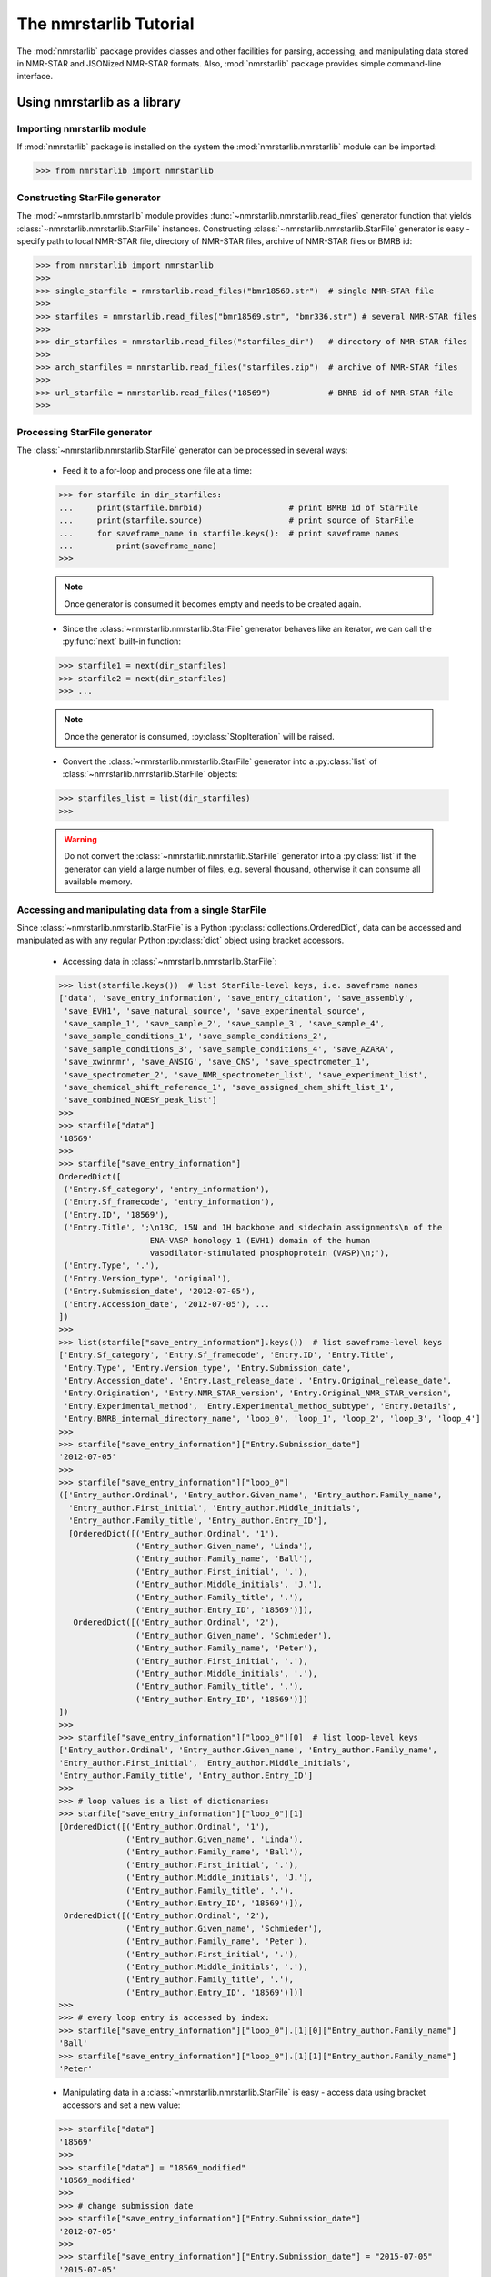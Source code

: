 The nmrstarlib Tutorial
=======================

The :mod:`nmrstarlib` package provides classes and other facilities for parsing,
accessing, and manipulating data stored in NMR-STAR and JSONized NMR-STAR formats.
Also, :mod:`nmrstarlib` package provides simple command-line interface.

Using nmrstarlib as a library
~~~~~~~~~~~~~~~~~~~~~~~~~~~~~

Importing nmrstarlib module
---------------------------

If :mod:`nmrstarlib` package is installed on the system the :mod:`nmrstarlib.nmrstarlib`
module can be imported:

>>> from nmrstarlib import nmrstarlib

Constructing StarFile generator
-------------------------------

The :mod:`~nmrstarlib.nmrstarlib` module provides :func:`~nmrstarlib.nmrstarlib.read_files`
generator function that yields :class:`~nmrstarlib.nmrstarlib.StarFile` instances. Constructing
:class:`~nmrstarlib.nmrstarlib.StarFile` generator is easy - specify path to local NMR-STAR file,
directory of NMR-STAR files, archive of NMR-STAR files or BMRB id:

>>> from nmrstarlib import nmrstarlib
>>>
>>> single_starfile = nmrstarlib.read_files("bmr18569.str")  # single NMR-STAR file
>>>
>>> starfiles = nmrstarlib.read_files("bmr18569.str", "bmr336.str") # several NMR-STAR files
>>>
>>> dir_starfiles = nmrstarlib.read_files("starfiles_dir")   # directory of NMR-STAR files
>>>
>>> arch_starfiles = nmrstarlib.read_files("starfiles.zip")  # archive of NMR-STAR files
>>>
>>> url_starfile = nmrstarlib.read_files("18569")            # BMRB id of NMR-STAR file
>>>

Processing StarFile generator
-----------------------------

The :class:`~nmrstarlib.nmrstarlib.StarFile` generator can be processed in several ways:

   * Feed it to a for-loop and process one file at a time:

   >>> for starfile in dir_starfiles:
   ...     print(starfile.bmrbid)                  # print BMRB id of StarFile
   ...     print(starfile.source)                  # print source of StarFile
   ...     for saveframe_name in starfile.keys():  # print saveframe names
   ...         print(saveframe_name)
   >>>

   .. note:: Once generator is consumed it becomes empty and needs to be created again.

   * Since the :class:`~nmrstarlib.nmrstarlib.StarFile` generator behaves like an iterator,
     we can call the :py:func:`next` built-in function:

   >>> starfile1 = next(dir_starfiles)
   >>> starfile2 = next(dir_starfiles)
   >>> ...

   .. note:: Once the generator is consumed, :py:class:`StopIteration` will be raised.

   * Convert the :class:`~nmrstarlib.nmrstarlib.StarFile` generator into a :py:class:`list` of
     :class:`~nmrstarlib.nmrstarlib.StarFile` objects:

   >>> starfiles_list = list(dir_starfiles)
   >>>

   .. warning:: Do not convert the :class:`~nmrstarlib.nmrstarlib.StarFile` generator into a
                :py:class:`list` if the generator can yield a large number of files, e.g.
                several thousand, otherwise it can consume all available memory.

Accessing and manipulating data from a single StarFile
------------------------------------------------------

Since :class:`~nmrstarlib.nmrstarlib.StarFile` is a Python :py:class:`collections.OrderedDict`,
data can be accessed and manipulated as with any regular Python :py:class:`dict` object
using bracket accessors.

   * Accessing data in :class:`~nmrstarlib.nmrstarlib.StarFile`:

   >>> list(starfile.keys())  # list StarFile-level keys, i.e. saveframe names
   ['data', 'save_entry_information', 'save_entry_citation', 'save_assembly',
    'save_EVH1', 'save_natural_source', 'save_experimental_source',
    'save_sample_1', 'save_sample_2', 'save_sample_3', 'save_sample_4',
    'save_sample_conditions_1', 'save_sample_conditions_2',
    'save_sample_conditions_3', 'save_sample_conditions_4', 'save_AZARA',
    'save_xwinnmr', 'save_ANSIG', 'save_CNS', 'save_spectrometer_1',
    'save_spectrometer_2', 'save_NMR_spectrometer_list', 'save_experiment_list',
    'save_chemical_shift_reference_1', 'save_assigned_chem_shift_list_1',
    'save_combined_NOESY_peak_list']
   >>>
   >>> starfile["data"]
   '18569'
   >>>
   >>> starfile["save_entry_information"]
   OrderedDict([
    ('Entry.Sf_category', 'entry_information'),
    ('Entry.Sf_framecode', 'entry_information'),
    ('Entry.ID', '18569'),
    ('Entry.Title', ';\n13C, 15N and 1H backbone and sidechain assignments\n of the
                      ENA-VASP homology 1 (EVH1) domain of the human
                      vasodilator-stimulated phosphoprotein (VASP)\n;'),
    ('Entry.Type', '.'),
    ('Entry.Version_type', 'original'),
    ('Entry.Submission_date', '2012-07-05'),
    ('Entry.Accession_date', '2012-07-05'), ...
   ])
   >>>
   >>> list(starfile["save_entry_information"].keys())  # list saveframe-level keys
   ['Entry.Sf_category', 'Entry.Sf_framecode', 'Entry.ID', 'Entry.Title',
    'Entry.Type', 'Entry.Version_type', 'Entry.Submission_date',
    'Entry.Accession_date', 'Entry.Last_release_date', 'Entry.Original_release_date',
    'Entry.Origination', 'Entry.NMR_STAR_version', 'Entry.Original_NMR_STAR_version',
    'Entry.Experimental_method', 'Entry.Experimental_method_subtype', 'Entry.Details',
    'Entry.BMRB_internal_directory_name', 'loop_0', 'loop_1', 'loop_2', 'loop_3', 'loop_4']
   >>>
   >>> starfile["save_entry_information"]["Entry.Submission_date"]
   '2012-07-05'
   >>>
   >>> starfile["save_entry_information"]["loop_0"]
   (['Entry_author.Ordinal', 'Entry_author.Given_name', 'Entry_author.Family_name',
     'Entry_author.First_initial', 'Entry_author.Middle_initials',
     'Entry_author.Family_title', 'Entry_author.Entry_ID'],
     [OrderedDict([('Entry_author.Ordinal', '1'),
                   ('Entry_author.Given_name', 'Linda'),
                   ('Entry_author.Family_name', 'Ball'),
                   ('Entry_author.First_initial', '.'),
                   ('Entry_author.Middle_initials', 'J.'),
                   ('Entry_author.Family_title', '.'),
                   ('Entry_author.Entry_ID', '18569')]),
      OrderedDict([('Entry_author.Ordinal', '2'),
                   ('Entry_author.Given_name', 'Schmieder'),
                   ('Entry_author.Family_name', 'Peter'),
                   ('Entry_author.First_initial', '.'),
                   ('Entry_author.Middle_initials', '.'),
                   ('Entry_author.Family_title', '.'),
                   ('Entry_author.Entry_ID', '18569')])
   ])
   >>>
   >>> starfile["save_entry_information"]["loop_0"][0]  # list loop-level keys
   ['Entry_author.Ordinal', 'Entry_author.Given_name', 'Entry_author.Family_name',
   'Entry_author.First_initial', 'Entry_author.Middle_initials',
   'Entry_author.Family_title', 'Entry_author.Entry_ID']
   >>>
   >>> # loop values is a list of dictionaries:
   >>> starfile["save_entry_information"]["loop_0"][1]
   [OrderedDict([('Entry_author.Ordinal', '1'),
                 ('Entry_author.Given_name', 'Linda'),
                 ('Entry_author.Family_name', 'Ball'),
                 ('Entry_author.First_initial', '.'),
                 ('Entry_author.Middle_initials', 'J.'),
                 ('Entry_author.Family_title', '.'),
                 ('Entry_author.Entry_ID', '18569')]),
    OrderedDict([('Entry_author.Ordinal', '2'),
                 ('Entry_author.Given_name', 'Schmieder'),
                 ('Entry_author.Family_name', 'Peter'),
                 ('Entry_author.First_initial', '.'),
                 ('Entry_author.Middle_initials', '.'),
                 ('Entry_author.Family_title', '.'),
                 ('Entry_author.Entry_ID', '18569')])]
   >>>
   >>> # every loop entry is accessed by index:
   >>> starfile["save_entry_information"]["loop_0"].[1][0]["Entry_author.Family_name"]
   'Ball'
   >>> starfile["save_entry_information"]["loop_0"].[1][1]["Entry_author.Family_name"]
   'Peter'

   * Manipulating data in a :class:`~nmrstarlib.nmrstarlib.StarFile` is easy - access data
     using bracket accessors and set a new value:

   >>> starfile["data"]
   '18569'
   >>>
   >>> starfile["data"] = "18569_modified"
   '18569_modified'
   >>>
   >>> # change submission date
   >>> starfile["save_entry_information"]["Entry.Submission_date"]
   '2012-07-05'
   >>>
   >>> starfile["save_entry_information"]["Entry.Submission_date"] = "2015-07-05"
   '2015-07-05'
   >>>

   * Printing a :class:`~nmrstarlib.nmrstarlib.StarFile` and its components (`saveframe` and `loop` data):

      >>> starfile.print_starfile(file_format="nmrstar")
      data_18569
      save_entry_information
          _Entry.Sf_category	 entry_information
          _Entry.Sf_framecode	 entry_information
          _Entry.ID	 18569
      ...
      >>>
      >>> starfile.print_starfile(file_format="json")
      {
       "data": "18569",
       "save_entry_information": {
           "Entry.Sf_category": "entry_information",
           "Entry.Sf_framecode": "entry_information",
           "Entry.ID": "18569",
       ...
      }
      >>>
      >>> starfile.print_saveframe("save_entry_information", file_format="nmrstar")
      _Entry.Sf_category	 entry_information
      _Entry.Sf_framecode	 entry_information
      _Entry.ID	 18569
      _Entry.Title
      ;
      13C, 15N and 1H backbone and sidechain assignments of the
      ENA-VASP homology 1 (EVH1) domain of the human
      vasodilator-stimulated phosphoprotein (VASP)
      ;
      _Entry.Type	 .
      _Entry.Version_type	 original
      _Entry.Submission_date	 2012-07-05
      _Entry.Accession_date	 2012-07-05
      _Entry.Last_release_date	 2012-07-18
      _Entry.Original_release_date	 2012-07-18
      _Entry.Origination	 author
      _Entry.NMR_STAR_version	 3.1.1.61
      _Entry.Original_NMR_STAR_version	 3.1
      _Entry.Experimental_method	 NMR
      _Entry.Experimental_method_subtype	 solution
      _Entry.Details	 'ANSIG v3.3 exported crosspeaks file'
      _Entry.BMRB_internal_directory_name	 .
      ...
      >>>
      >>> starfile.print_saveframe("save_entry_information", file_format="json")
      {
          "Entry.Sf_category": "entry_information",
          "Entry.Sf_framecode": "entry_information",
          "Entry.ID": "18569",
          "Entry.Title": ";\n13C, 15N and 1H backbone and sidechain assignments of the
                           ENA-VASP homology 1 (EVH1) domain of the human
                           vasodilator-stimulated phosphoprotein (VASP)\n;",
          "Entry.Type": ".",
          "Entry.Version_type": "original",
          "Entry.Submission_date": "2012-07-05",
          "Entry.Accession_date": "2012-07-05",
          "Entry.Last_release_date": "2012-07-18",
          "Entry.Original_release_date": "2012-07-18",
          "Entry.Origination": "author",
          "Entry.NMR_STAR_version": "3.1.1.61",
          "Entry.Original_NMR_STAR_version": "3.1",
          "Entry.Experimental_method": "NMR",
          "Entry.Experimental_method_subtype": "solution",
          "Entry.Details": "'ANSIG v3.3 exported crosspeaks file'",
          "Entry.BMRB_internal_directory_name": ".",
          ...
      }
      >>>
      >>> starfile.print_loop("save_entry_information", "loop_1", file_format="nmrstar")
      _Data_set.Type
      _Data_set.Count
      _Data_set.Entry_ID
      assigned_chemical_shifts 1 18569
      spectral_peak_list 1 18569
      >>>
      >>> starfile.print_loop("save_entry_information", "loop_1", file_format="json")
      [
          [
              "Data_set.Type",
              "Data_set.Count",
              "Data_set.Entry_ID"
          ],
          [
              {
                  "Data_set.Type": "assigned_chemical_shifts",
                  "Data_set.Count": "1",
                  "Data_set.Entry_ID": "18569"
              },
              {
                  "Data_set.Type": "spectral_peak_list",
                  "Data_set.Count": "1",
                  "Data_set.Entry_ID": "18569"
              }
          ]
      ]
      >>>

   * Accessing chemical shift data:

   Chemical shift data can be accessed using bracket accessors as described above using a
   `saveframe` name and `loop` name:

   >>> starfile["save_assigned_chem_shift_list_1"]["loop_1"][0]
   ['Atom_chem_shift.ID', 'Atom_chem_shift.Assembly_atom_ID',
    'Atom_chem_shift.Entity_assembly_ID', 'Atom_chem_shift.Entity_ID',
    'Atom_chem_shift.Comp_index_ID', 'Atom_chem_shift.Seq_ID',
    'Atom_chem_shift.Comp_ID', 'Atom_chem_shift.Atom_ID',
    'Atom_chem_shift.Atom_type', 'Atom_chem_shift.Atom_isotope_number',
    'Atom_chem_shift.Val', 'Atom_chem_shift.Val_err',
    'Atom_chem_shift.Assign_fig_of_merit', 'Atom_chem_shift.Ambiguity_code',
    'Atom_chem_shift.Occupancy', 'Atom_chem_shift.Resonance_ID',
    'Atom_chem_shift.Auth_entity_assembly_ID', 'Atom_chem_shift.Auth_asym_ID',
    'Atom_chem_shift.Auth_seq_ID', 'Atom_chem_shift.Auth_comp_ID',
    'Atom_chem_shift.Auth_atom_ID', 'Atom_chem_shift.Details',
    'Atom_chem_shift.Entry_ID', 'Atom_chem_shift.Assigned_chem_shift_list_ID']
   >>>
   >>> starfile["save_assigned_chem_shift_list_1"]["loop_1"][1][0]["Atom_chem_shift.Seq_ID"]
   '1'
   >>> starfile["save_assigned_chem_shift_list_1"]["loop_1"][1][0]["Atom_chem_shift.Comp_ID"]
   'MET'
   >>> starfile["save_assigned_chem_shift_list_1"]["loop_1"][1][0]["Atom_chem_shift.Atom_ID"]
   'H'
   >>> starfile["save_assigned_chem_shift_list_1"]["loop_1"][1][0]["Atom_chem_shift.Val"]
   '8.55'
   >>> starfile["save_assigned_chem_shift_list_1"]["loop_1"][1][1]["Atom_chem_shift.Atom_ID"]
   'HA'
   >>> starfile["save_assigned_chem_shift_list_1"]["loop_1"][1][1]["Atom_chem_shift.Val"]
   '4.548'
   >>> starfile["save_assigned_chem_shift_list_1"]["loop_1"][1][2]["Atom_chem_shift.Atom_ID"]
   'HB2'
   >>> starfile["save_assigned_chem_shift_list_1"]["loop_1"][1][2]["Atom_chem_shift.Val"]
   '1.994'
   >>>


   Also the :class:`~nmrstarlib.nmrstarlib.StarFile` class provides a
   :meth:`~nmrstarlib.nmrstarlib.StarFile.chem_shifts_by_residue` method that organizes
   chemical shits into :py:class:`list` of :py:class:`collections.OrderedDict` data structures
   (`keys` - sequence id, `values` - chemical shift data) - one for each protein chain,
   if multiple chains are present within file:

      >>> starfile.chem_shifts_by_residue()
      [OrderedDict([
          ('1', OrderedDict([('AA3Code', 'MET'),
                             ('Seq_ID', '1'),
                             ('H', '8.55'),
                             ('HA', '4.548'),
                             ('HB2', '1.994'),
                             ('HB3', '2.118'),
                             ('CA', '55.489'),
                             ('CB', '32.848'),
                             ('N', '122.221')])),
          ('2', OrderedDict([('AA3Code', 'SER'),
                             ('Seq_ID', '2'),
                             ('H', '8.225'),
                             ('HA', '4.420'),
                             ('HB2', '3.805'),
                             ('HB3', '3.857'),
                             ('CA', '58.593'),
                             ('CB', '64.057'),
                             ('N', '117.197')])),
          ('3', OrderedDict([('AA3Code', 'GLU'),
                             ('Seq_ID', '3'),
                             ('H', '8.002'),
                             ('HA', '4.848'),
                             ('HB2', '1.852'),
                             ('HB3', '1.963'),
                             ('HG2', '1.981'),
                             ('HG3', '2.191'),
                             ('CA', '55.651'),
                             ('CB', '32.952'),
                             ('CG', '37.425'),
                             ('N', '119.833')])), ...
      ...
      ]
      >>>
      >>> starfile.chem_shifts_by_residue(amino_acids=["SER"], atoms=["CA", "CB"])
      [OrderedDict([
          ('2', OrderedDict([('AA3Code', 'SER'),
                             ('Seq_ID', '2'),
                             ('CA', '58.593'),
                             ('CB', '64.057')])),
          ('8', OrderedDict([('AA3Code', 'SER'),
                             ('Seq_ID', '8'),
                             ('CA', '57.456'),
                             ('CB', '64.863')])),
          ('9', OrderedDict([('AA3Code', 'SER'),
                             ('Seq_ID', '9'),
                             ('CA', '57.852'),
                             ('CB', '67.332')])),
          ('34', OrderedDict([('AA3Code', 'SER'),
                              ('Seq_ID', '34'),
                              ('CA', '59.113'),
                              ('CB', '66.248')])),
          ('46', OrderedDict([('AA3Code', 'SER'),
                              ('Seq_ID', '46'),
                              ('CA', '55.939'),
                              ('CB', '66.829')])),
          ('95', OrderedDict([('AA3Code', 'SER'),
                              ('Seq_ID', '95'),
                              ('CA', '57.013'),
                              ('CB', '66.501')])),
          ('108', OrderedDict([('AA3Code', 'SER'),
                               ('Seq_ID', '108'),
                               ('CA', '61.617'),
                               ('CB', '62.493')]))])
      ]
      >>>

Writing data from a StarFile object into a file
-----------------------------------------------
Data from :class:`~nmrstarlib.nmrstarlib.StarFile` can be written into file in original NMR-STAR format
or in equivalent JSON format using :meth:`~nmrstarlib.nmrstarlib.StarFile.write()`:

   * Writing into a NMR-STAR formatted file:

   >>> with open("bmr18569_modified.str", "w") as outfile:
   ...     starfile.write(outfile, file_format="nmrstar")
   >>>

   * Writing into a JSONized NMR-STAR formatted file:

   >>> with open("bmr18569_modified.json", "w") as outfile:
   ...     starfile.write(outfile, fileformat="json")
   >>>

Converting NMR-STAR files
-------------------------

NMR-STAR files can be converted between the NMR-STAR file format and a JSONized NMR-STAR
file format using the :mod:`nmrstarlib.converter` module.

   * Converting from the NMR-STAR file format into its equivalent JSON file format:

   >>> from nmrstarlib.converter import Converter
   >>>
   >>> # Using valid BMRB id to access file from URL: from_path="18569"
   >>> converter = Converter(from_path="18569", to_path="bmr18569.json",
   ...                       from_format="nmrstar", to_format="json")
   >>> converter.convert()
   >>>

   * Converting from JSON file format into its equivalent NMR-STAR file format:

   >>> from nmrstarlib.converter import Converter
   >>>
   >>> converter = Converter(from_path="bmr18569.json", to_path="bmr18569.str",
   ...                       from_format="json", to_format="nmrstar")
   >>> converter.convert()
   >>>

.. note:: See :mod:`nmrstarlib.converter` for full list of available conversions.

Visualizing chemical shifts values
----------------------------------

Chemical shifts values can be visualized using the :mod:`nmrstarlib.csviewer`
Chemical Shifts Viewer module.

>>> from nmrstarlib.csviewer import CSViewer
>>>
>>> csviewer = CSViewer(from_path="18569", filename="18569_chem_shifts_all", csview_format="png")
>>> csviewer.csview(view=True)
>>>
>>> csviewer = CSViewer(from_path="18569", amino_acids=["SER", "THR"], atoms=["CA", "CB"],
...                     filename="18569_chem_shifts_SER_THR_CA_CB", csview_format="png")
>>> csviewer.csview(view=True)  # open in a default image viewer or pdf viewer
>>> csviewer.csview(view=False) # save output file in current working directory
>>>

:mod:`nmrstarlib.csviewer` output example:

.. image:: _static/images/18569_chem_shifts_all.png
   :width: 110%
   :align: center


Command Line Interface
~~~~~~~~~~~~~~~~~~~~~~
Command Line Interface functionality:
   * Convert from NMR-STAR file format into its equivalent JSON file format and vice versa.
   * Visualize assigned chemical shift values.

.. code::

   nmrstarlib command-line interface

   Usage:
       nmrstarlib -h | --help
       nmrstarlib --version
       nmrstarlib convert (<from_path> <to_path>) [--from_format=<format>]
                                                  [--to_format=<format>]
                                                  [--bmrb_url=<url>]
                                                  [--nmrstar_version=<version>]
                                                  [--verbose]

       nmrstarlib csview <starfile_path> [--amino_acids=<aa>]
                                         [--atoms=<at>]
                                         [--csview_outfile=<path>]
                                         [--csview_format=<format>]
                                         [--nmrstar_version=<version>]
                                         [--verbose]

   Options:
       -h, --help                   Show this screen.
       --version                    Show version.
       --verbose                    Print what files are processing.
       --from_format=<format>       Input file format, available formats:
                                    nmrstar, json [default: nmrstar]
       --to_format=<format>         Output file format, available formats:
                                    nmrstar, json [default: json]
       --nmrstar_version=<version>  Version of NMR-STAR format to use, available:
                                    3, 2 [default: 3]
       --bmrb_url=<url>             URL to BMRB REST interface
                                    [default: http://rest.bmrb.wisc.edu/bmrb/NMR-STAR3/]
       --amino_acids=<aa>           Comma-separated amino acid three-letter codes
       --atoms=<at>                 Comma-separated BMRB atom codes
       --csview_outfile=<path>      Where to save chemical shifts table
       --csview_format=<format>     Format to which save chamical shift table
                                    [default: svg]

Converting NMR-STAR files in bulk
---------------------------------

One-to-one file conversions
***************************

   * Convert from a local file in NMR-STAR format to a local file in JSON format:

   .. code:: bash

      $ python3 -m nmrstarlib convert bmr18569.str bmr18569.json \
                --from_format=nmrstar --to_format=json

   * Convert from a local file in JSON format to a local file in NMR-STAR format:

   .. code:: bash

      $ python3 -m nmrstarlib convert bmr18569.json bmr18569.str \
                --from_format=json --to_format=nmrstar

   * Convert from a compressed local file in NMR-STAR format to a compressed local file in JSON format:

   .. code:: bash

      $ python3 -m nmrstarlib convert bmr18569.str.gz bmr18569.json.gz \
                --from_format=nmrstar --to_format=json

   * Convert from a compressed local file in JSON format to a compressed local file in NMR-STAR format:

   .. code:: bash

      $ python3 -m nmrstarlib convert bmr18569.json.gz bmr18569.str.gz \
                --from_format=json --to_format=nmrstar

   * Convert from a uncompressed URL file in NMR-STAR format to a compressed local file in JSON format:

   .. code:: bash

      $ python3 -m nmrstarlib convert 18569 bmr18569.json.bz2 \
                --from_format=nmrstar --to_format=json

   .. note:: See :mod:`nmrstarlib.converter` for full list of available conversions.

Many-to-many files conversions
******************************

   * Convert from a directory of files in NMR-STAR format to a directory of files in JSON format:

   .. code:: bash

      $ python3 -m nmrstarlib convert starfiles_dir_nmrstar starfiles_dir_json \
                --from_format=nmrstar --to_format=json

   * Convert from a directory of files in JSON format to a directory of files in NMR-STAR format:

   .. code:: bash

      $ python3 -m nmrstarlib convert starfiles_dir_json starfiles_dir_nmrstar \
                --from_format=json --to_format=nmrstar

   * Convert from a directory of files in NMR-STAR format to a zip archive of files in JSON format:

   .. code:: bash

      $ python3 -m nmrstarlib convert starfiles_dir_nmrstar starfiles_json.zip \
                --from_format=nmrstar --to_format=json

   * Convert from a compressed tar archive of files in JSON format to a directory of files in NMR-STAR format:

   .. code:: bash

      $ python3 -m nmrstarlib convert starfiles_json.tar.gz starfiles_dir_nmrstar \
                --from_format=json --to_format=nmrstar

   * Convert from a zip archive of files in NMR-STAR format to a compressed tar archive of files in JSON format:

   .. code:: bash

      $ python3 -m nmrstarlib convert starfiles_nmrstar.zip starfile_json.tar.bz2 \
                --from_format=nmrstar --to_format=json

   .. note:: See :mod:`nmrstarlib.converter` for full list of available conversions.


Visualizing chemical shift values
---------------------------------

   * Visualize chemical shift values for the entire sequence:

   .. code:: bash

      $ python3 -m nmrstarlib csview 18569 \
                --csview_outfile=18569_chem_shifts_all --csview_format=png

   .. image:: _static/images/18569_chem_shifts_all.png
      :width: 110%
      :align: center

   * Visualize `CA`, `CB`, `CG`, and `CG2` chemical shift values for `GLU` and `THR` amino acid residues:

   .. code:: bash

      $ python3 -m nmrstarlib csview 18569 \
                --amino_acids=GLU,THR --atoms=CA,CB,CG,CG2 \
                --csview_outfile=18569_chem_shifts_GLU_THR_CA_CB_CG_CG2 \
                --csview_format=png

   .. image:: _static/images/18569_chem_shifts_GLU_THR_CA_CB_CG_CG2.png
      :width: 60%
      :align: center
